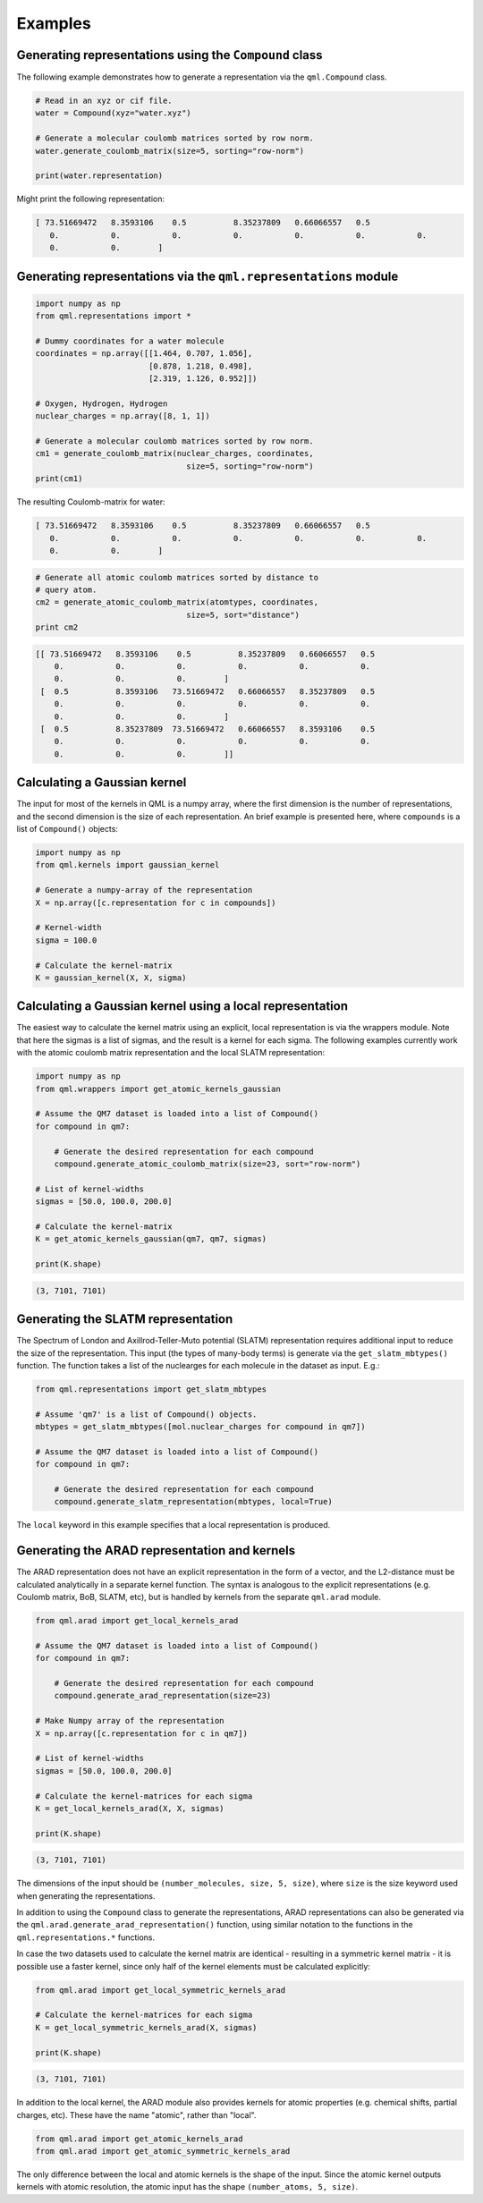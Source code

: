 Examples
--------

Generating representations using the ``Compound`` class
~~~~~~~~~~~~~~~~~~~~~~~~~~~~~~~~~~~~~~~~~~~~~~~~~~~~~~~~~~~~~

The following example demonstrates how to generate a representation via
the ``qml.Compound`` class.

.. code:: python

    # Read in an xyz or cif file.
    water = Compound(xyz="water.xyz")

    # Generate a molecular coulomb matrices sorted by row norm.
    water.generate_coulomb_matrix(size=5, sorting="row-norm")

    print(water.representation)

Might print the following representation:

.. code:: 
    
    [ 73.51669472   8.3593106    0.5          8.35237809   0.66066557   0.5
       0.           0.           0.           0.           0.           0.           0.
       0.           0.        ]

Generating representations via the ``qml.representations`` module
~~~~~~~~~~~~~~~~~~~~~~~~~~~~~~~~~~~~~~~~~~~~~~~~~~~~~~~~~~~~~~~~~~

.. code:: python

    import numpy as np
    from qml.representations import *

    # Dummy coordinates for a water molecule
    coordinates = np.array([[1.464, 0.707, 1.056],
                            [0.878, 1.218, 0.498],
                            [2.319, 1.126, 0.952]])

    # Oxygen, Hydrogen, Hydrogen
    nuclear_charges = np.array([8, 1, 1])

    # Generate a molecular coulomb matrices sorted by row norm.
    cm1 = generate_coulomb_matrix(nuclear_charges, coordinates,
                                    size=5, sorting="row-norm")
    print(cm1)


The resulting Coulomb-matrix for water:

.. code:: 
    
    [ 73.51669472   8.3593106    0.5          8.35237809   0.66066557   0.5
       0.           0.           0.           0.           0.           0.           0.
       0.           0.        ]



.. code:: python

    # Generate all atomic coulomb matrices sorted by distance to
    # query atom.
    cm2 = generate_atomic_coulomb_matrix(atomtypes, coordinates,
                                    size=5, sort="distance")
    print cm2

.. code:: 

    [[ 73.51669472   8.3593106    0.5          8.35237809   0.66066557   0.5
        0.           0.           0.           0.           0.           0.
        0.           0.           0.        ]
     [  0.5          8.3593106   73.51669472   0.66066557   8.35237809   0.5
        0.           0.           0.           0.           0.           0.
        0.           0.           0.        ]
     [  0.5          8.35237809  73.51669472   0.66066557   8.3593106    0.5
        0.           0.           0.           0.           0.           0.
        0.           0.           0.        ]]


Calculating a Gaussian kernel
~~~~~~~~~~~~~~~~~~~~~~~~~~~~~~~~~~~~~~

The input for most of the kernels in QML is a numpy array, where the first dimension is the number of representations, and the second dimension is the size of each representation. An brief example is presented here, where ``compounds`` is a list of ``Compound()`` objects:

.. code:: python
    
    import numpy as np
    from qml.kernels import gaussian_kernel

    # Generate a numpy-array of the representation
    X = np.array([c.representation for c in compounds])

    # Kernel-width
    sigma = 100.0

    # Calculate the kernel-matrix
    K = gaussian_kernel(X, X, sigma)


Calculating a Gaussian kernel using a local representation
~~~~~~~~~~~~~~~~~~~~~~~~~~~~~~~~~~~~~~~~~~~~~~~~~~~~~~~~~~~~

The easiest way to calculate the kernel matrix using an explicit, local representation is via the wrappers module. Note that here the sigmas is a list of sigmas, and the result is a kernel for each sigma. The following examples currently work with the atomic coulomb matrix representation and the local SLATM representation:

.. code:: python

    import numpy as np
    from qml.wrappers import get_atomic_kernels_gaussian

    # Assume the QM7 dataset is loaded into a list of Compound()
    for compound in qm7:

        # Generate the desired representation for each compound
        compound.generate_atomic_coulomb_matrix(size=23, sort="row-norm")

    # List of kernel-widths
    sigmas = [50.0, 100.0, 200.0]

    # Calculate the kernel-matrix
    K = get_atomic_kernels_gaussian(qm7, qm7, sigmas)

    print(K.shape)

.. code:: 

    (3, 7101, 7101)


Generating the SLATM representation
~~~~~~~~~~~~~~~~~~~~~~~~~~~~~~~~~~~~~~~

The Spectrum of London and Axillrod-Teller-Muto potential (SLATM) representation requires additional input to reduce the size of the representation.
This input (the types of many-body terms) is generate via the ``get_slatm_mbtypes()`` function. The function takes a list of the nuclearges for each molecule in the dataset as input. E.g.:


.. code:: python

    from qml.representations import get_slatm_mbtypes

    # Assume 'qm7' is a list of Compound() objects.
    mbtypes = get_slatm_mbtypes([mol.nuclear_charges for compound in qm7])

    # Assume the QM7 dataset is loaded into a list of Compound()
    for compound in qm7:

        # Generate the desired representation for each compound
        compound.generate_slatm_representation(mbtypes, local=True)

The ``local`` keyword in this example specifies that a local representation is produced.
    

Generating the ARAD representation and kernels
~~~~~~~~~~~~~~~~~~~~~~~~~~~~~~~~~~~~~~~~~~~~~~~~~
The ARAD representation does not have an explicit representation in the form of a vector, and the L2-distance must be calculated analytically in a separate kernel function.
The syntax is analogous to the explicit representations (e.g. Coulomb matrix, BoB, SLATM, etc), but is handled by kernels from the separate ``qml.arad`` module.

.. code:: python

    from qml.arad import get_local_kernels_arad

    # Assume the QM7 dataset is loaded into a list of Compound()
    for compound in qm7:

        # Generate the desired representation for each compound
        compound.generate_arad_representation(size=23)
    
    # Make Numpy array of the representation
    X = np.array([c.representation for c in qm7])
    
    # List of kernel-widths
    sigmas = [50.0, 100.0, 200.0]

    # Calculate the kernel-matrices for each sigma
    K = get_local_kernels_arad(X, X, sigmas)

    print(K.shape)

.. code:: 

    (3, 7101, 7101)

The dimensions of the input should be ``(number_molecules, size, 5, size)``, where ``size`` is the
size keyword used when generating the representations. 

In addition to using the ``Compound`` class to generate the representations, ARAD representations can also be generated via the ``qml.arad.generate_arad_representation()`` function, using similar notation to the functions in the ``qml.representations.*`` functions.

In case the two datasets used to calculate the kernel matrix are identical 
- resulting in a symmetric kernel matrix - it is possible use a faster kernel,
since only half of the kernel elements must be calculated explicitly:

.. code:: python

    from qml.arad import get_local_symmetric_kernels_arad

    # Calculate the kernel-matrices for each sigma
    K = get_local_symmetric_kernels_arad(X, sigmas)

    print(K.shape)

.. code:: 

    (3, 7101, 7101)

In addition to the local kernel, the ARAD module also provides kernels for atomic properties (e.g. chemical shifts, partial charges, etc). These have the name "atomic", rather than "local".

.. code:: python

    from qml.arad import get_atomic_kernels_arad
    from qml.arad import get_atomic_symmetric_kernels_arad

The only difference between the local and atomic kernels is the shape of the input.
Since the atomic kernel outputs kernels with atomic resolution, the atomic input has the shape ``(number_atoms, 5, size)``.
